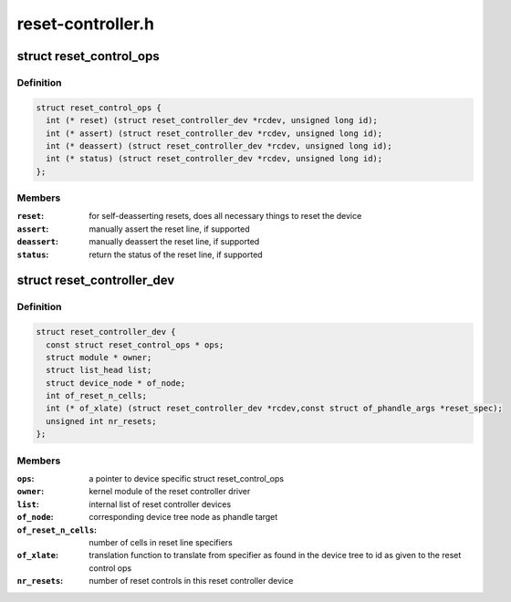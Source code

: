 .. -*- coding: utf-8; mode: rst -*-

==================
reset-controller.h
==================


.. _`reset_control_ops`:

struct reset_control_ops
========================

.. c:type:: reset_control_ops

    


.. _`reset_control_ops.definition`:

Definition
----------

.. code-block:: c

  struct reset_control_ops {
    int (* reset) (struct reset_controller_dev *rcdev, unsigned long id);
    int (* assert) (struct reset_controller_dev *rcdev, unsigned long id);
    int (* deassert) (struct reset_controller_dev *rcdev, unsigned long id);
    int (* status) (struct reset_controller_dev *rcdev, unsigned long id);
  };


.. _`reset_control_ops.members`:

Members
-------

:``reset``:
    for self-deasserting resets, does all necessary
    things to reset the device

:``assert``:
    manually assert the reset line, if supported

:``deassert``:
    manually deassert the reset line, if supported

:``status``:
    return the status of the reset line, if supported




.. _`reset_controller_dev`:

struct reset_controller_dev
===========================

.. c:type:: reset_controller_dev

    reset controller entity that might provide multiple reset controls


.. _`reset_controller_dev.definition`:

Definition
----------

.. code-block:: c

  struct reset_controller_dev {
    const struct reset_control_ops * ops;
    struct module * owner;
    struct list_head list;
    struct device_node * of_node;
    int of_reset_n_cells;
    int (* of_xlate) (struct reset_controller_dev *rcdev,const struct of_phandle_args *reset_spec);
    unsigned int nr_resets;
  };


.. _`reset_controller_dev.members`:

Members
-------

:``ops``:
    a pointer to device specific struct reset_control_ops

:``owner``:
    kernel module of the reset controller driver

:``list``:
    internal list of reset controller devices

:``of_node``:
    corresponding device tree node as phandle target

:``of_reset_n_cells``:
    number of cells in reset line specifiers

:``of_xlate``:
    translation function to translate from specifier as found in the
    device tree to id as given to the reset control ops

:``nr_resets``:
    number of reset controls in this reset controller device


